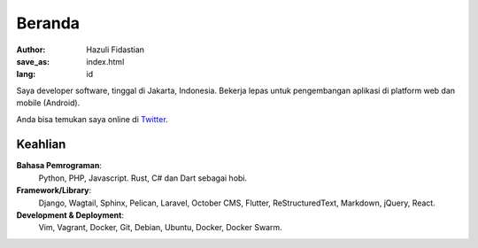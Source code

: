 #######
Beranda
#######

:author: Hazuli Fidastian
:save_as: index.html
:lang: id

Saya developer software, tinggal di Jakarta, Indonesia. Bekerja lepas untuk 
pengembangan aplikasi di platform web dan mobile (Android).

Anda bisa temukan saya online di `Twitter <https://twitter.com/hazulifidastian>`_.


Keahlian
========

**Bahasa Pemrograman**:
    Python, PHP, Javascript. Rust, C# dan Dart sebagai hobi.

**Framework/Library**:
    Django, Wagtail, Sphinx, Pelican, Laravel, October CMS, Flutter, ReStructuredText, Markdown, 
    jQuery, React.

**Development & Deployment**:
    Vim, Vagrant, Docker, Git, Debian, Ubuntu, Docker, Docker Swarm.
